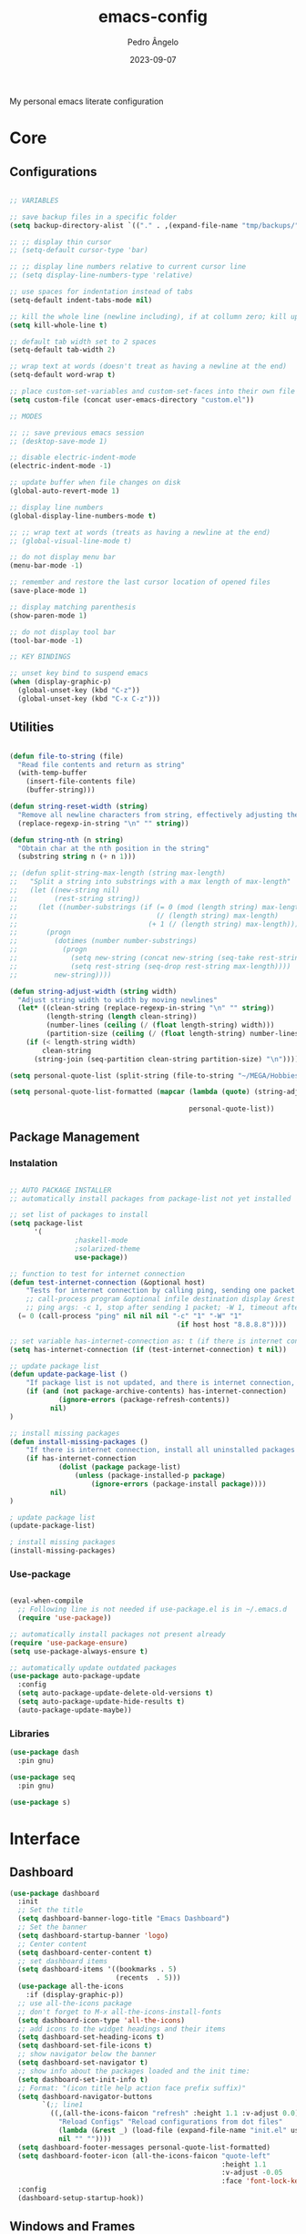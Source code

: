 #+title: emacs-config
#+author: Pedro Ângelo
#+date: 2023-09-07

My personal emacs literate configuration

* Core

** Configurations

#+begin_src emacs-lisp

;; VARIABLES

;; save backup files in a specific folder
(setq backup-directory-alist `(("." . ,(expand-file-name "tmp/backups/" user-emacs-directory))))

;; ;; display thin cursor
;; (setq-default cursor-type 'bar)

;; ;; display line numbers relative to current cursor line
;; (setq display-line-numbers-type 'relative)

;; use spaces for indentation instead of tabs
(setq-default indent-tabs-mode nil)

;; kill the whole line (newline including), if at collumn zero; kill up to newline if not at column zero
(setq kill-whole-line t)

;; default tab width set to 2 spaces
(setq-default tab-width 2)

;; wrap text at words (doesn't treat as having a newline at the end)
(setq-default word-wrap t)

;; place custom-set-variables and custom-set-faces into their own file
(setq custom-file (concat user-emacs-directory "custom.el"))

;; MODES

;; ;; save previous emacs session
;; (desktop-save-mode 1)

;; disable electric-indent-mode
(electric-indent-mode -1)

;; update buffer when file changes on disk
(global-auto-revert-mode 1)

;; display line numbers
(global-display-line-numbers-mode t)

;; ;; wrap text at words (treats as having a newline at the end)
;; (global-visual-line-mode t)

;; do not display menu bar
(menu-bar-mode -1)

;; remember and restore the last cursor location of opened files
(save-place-mode 1)

;; display matching parenthesis
(show-paren-mode 1)

;; do not display tool bar
(tool-bar-mode -1)

;; KEY BINDINGS

;; unset key bind to suspend emacs
(when (display-graphic-p)
  (global-unset-key (kbd "C-z"))
  (global-unset-key (kbd "C-x C-z")))

#+end_src


** Utilities

#+begin_src emacs-lisp

(defun file-to-string (file)
  "Read file contents and return as string"
  (with-temp-buffer
    (insert-file-contents file)
    (buffer-string)))

(defun string-reset-width (string)
  "Remove all newline characters from string, effectively adjusting the width to size of string"
  (replace-regexp-in-string "\n" "" string))

(defun string-nth (n string)
  "Obtain char at the nth position in the string"
  (substring string n (+ n 1)))

;; (defun split-string-max-length (string max-length)
;;   "Split a string into substrings with a max length of max-length"
;;   (let ((new-string nil)
;;         (rest-string string))
;;     (let ((number-substrings (if (= 0 (mod (length string) max-length))
;;                                  (/ (length string) max-length) 
;;                                (+ 1 (/ (length string) max-length)))))
;;       (progn
;;         (dotimes (number number-substrings)
;;           (progn
;;             (setq new-string (concat new-string (seq-take rest-string max-length) "\n"))
;;             (setq rest-string (seq-drop rest-string max-length))))
;;         new-string))))

(defun string-adjust-width (string width)
  "Adjust string width to width by moving newlines"
  (let* ((clean-string (replace-regexp-in-string "\n" "" string))
         (length-string (length clean-string))
         (number-lines (ceiling (/ (float length-string) width)))
         (partition-size (ceiling (/ (float length-string) number-lines))))
    (if (< length-string width)
        clean-string
      (string-join (seq-partition clean-string partition-size) "\n"))))

(setq personal-quote-list (split-string (file-to-string "~/MEGA/Hobbies e Interesses/Quotes") "\n"))

(setq personal-quote-list-formatted (mapcar (lambda (quote) (string-adjust-width quote 
                                                                                 (truncate (* (window-width) 0.95))))
                                            personal-quote-list))

#+end_src


** Package Management

*** Instalation

#+begin_src emacs-lisp

;; AUTO PACKAGE INSTALLER
;; automatically install packages from package-list not yet installed

;; set list of packages to install
(setq package-list
      '(
				;haskell-mode
				;solarized-theme
				use-package))

;; function to test for internet connection
(defun test-internet-connection (&optional host)
	"Tests for internet connection by calling ping, sending one packet to either argument or 8.8.8.8."
	;; call-process program &optional infile destination display &rest args
	;; ping args: -c 1, stop after sending 1 packet; -W 1, timeout after 1 second
  (= 0 (call-process "ping" nil nil nil "-c" "1" "-W" "1" 
										 (if host host "8.8.8.8"))))

;; set variable has-internet-connection as: t (if there is internet connection) or nil (if there is not)
(setq has-internet-connection (if (test-internet-connection) t nil))

;; update package list
(defun update-package-list ()
	"If package list is not updated, and there is internet connection, update package list. Otherwise, do nothing."
	(if (and (not package-archive-contents) has-internet-connection)
			(ignore-errors (package-refresh-contents))
		  nil)
)

;; install missing packages
(defun install-missing-packages ()
	"If there is internet connection, install all uninstalled packages from package-list"
	(if has-internet-connection
			(dolist (package package-list)
				(unless (package-installed-p package)
					(ignore-errors (package-install package))))
		  nil)
)

; update package list
(update-package-list)

; install missing packages
(install-missing-packages)

#+end_src

*** Use-package

#+begin_src emacs-lisp

(eval-when-compile
  ;; Following line is not needed if use-package.el is in ~/.emacs.d
  (require 'use-package))

;; automatically install packages not present already
(require 'use-package-ensure)
(setq use-package-always-ensure t)

;; automatically update outdated packages
(use-package auto-package-update
  :config
  (setq auto-package-update-delete-old-versions t)
  (setq auto-package-update-hide-results t)
  (auto-package-update-maybe))
#+end_src
*** Libraries

#+begin_src emacs-lisp
(use-package dash
  :pin gnu)

(use-package seq
  :pin gnu)

(use-package s)

#+end_src


* Interface

** Dashboard

#+begin_src emacs-lisp
(use-package dashboard
  :init
  ;; Set the title
  (setq dashboard-banner-logo-title "Emacs Dashboard")
  ;; Set the banner
  (setq dashboard-startup-banner 'logo)
  ;; Center content
  (setq dashboard-center-content t)
  ;; set dashboard items
  (setq dashboard-items '((bookmarks . 5)
                          (recents  . 5)))
  (use-package all-the-icons
    :if (display-graphic-p))
  ;; use all-the-icons package
  ;; don't forget to M-x all-the-icons-install-fonts
  (setq dashboard-icon-type 'all-the-icons)
  ;; add icons to the widget headings and their items
  (setq dashboard-set-heading-icons t)
  (setq dashboard-set-file-icons t)
  ;; show navigator below the banner
  (setq dashboard-set-navigator t)
  ;; show info about the packages loaded and the init time:
  (setq dashboard-set-init-info t)
  ;; Format: "(icon title help action face prefix suffix)"
  (setq dashboard-navigator-buttons
        `(;; line1
          ((,(all-the-icons-faicon "refresh" :height 1.1 :v-adjust 0.0)
            "Reload Configs" "Reload configurations from dot files"
            (lambda (&rest _) (load-file (expand-file-name "init.el" user-emacs-directory)))
            nil "" ""))))
  (setq dashboard-footer-messages personal-quote-list-formatted)
  (setq dashboard-footer-icon (all-the-icons-faicon "quote-left"
                                                    :height 1.1
                                                    :v-adjust -0.05
                                                    :face 'font-lock-keyword-face))
  :config
  (dashboard-setup-startup-hook))
#+end_src

** Windows and Frames

#+begin_src emacs-lisp
(use-package zoom
  :config
  (zoom-mode t)
  ;; resize windows according to the golden ratio
  (custom-set-variables '(zoom-size '(0.618 . 0.618))))
#+end_src

** Themes

#+begin_src emacs-lisp
(use-package solarized-theme)

(use-package circadian
  :config
  (setq calendar-latitude 41.1)
  (setq calendar-longitude -8.7)
  (setq circadian-themes '((:sunrise . solarized-light)
                           ("5:00" . solarized-light)
                           (:sunset . solarized-dark)
                           ("18:30" . solarized-dark)))
  (circadian-setup))
#+end_src

** Focus / Distractions

#+begin_src emacs-lisp
(use-package dimmer
  :config
  (dimmer-mode t)
  ;; set dimmer to only apply to foreground
  (setq dimmer-adjustment-mode :foreground)
  ;; set dimmer to dim 35%
  (setq dimmer-fraction 0.35))
#+end_src

** Help

#+begin_src emacs-lisp
(use-package helpful
  :config
  (global-set-key (kbd "C-h f") #'helpful-callable)
  (global-set-key (kbd "C-h v") #'helpful-variable)
  (global-set-key (kbd "C-h k") #'helpful-key)
  (global-set-key (kbd "C-h x") #'helpful-command)
  (global-set-key (kbd "C-c C-d") #'helpful-at-point))
#+end_src

* Editing

** Text Highlight

#+begin_src emacs-lisp
(use-package rainbow-mode
  :hook (emacs-lisp-mode text-mode lisp-mode))
#+end_src

** Indentation
#+begin_src emacs-lisp
(use-package aggressive-indent
  :config
  ;; (add-to-list 'aggressive-indent-excluded-modes 'emacs-lisp-mode)
  (global-aggressive-indent-mode 1))

(use-package highlight-indent-guides
  :config
  (add-hook 'prog-mode-hook 'highlight-indent-guides-mode)
  (setq highlight-indent-guides-method 'character))
#+end_src

** Auto Completion

#+begin_src emacs-lisp
(use-package company
  :pin gnu
  :config
  ;; (setq company-idle-delay nil)
  (setq company-dabbrev-downcase nil)  
  (add-hook 'after-init-hook 'global-company-mode))
#+end_src

** Text Folding

#+begin_src emacs-lisp
(use-package origami
  :requires (dash s)
  :config
  (global-origami-mode))
#+end_src


* Languages

** Haskell
#+begin_src emacs-lisp
(use-package haskell-mode)
#+end_src

** Markdown
#+begin_src emacs-lisp
(use-package markdown-mode
  :mode (("README\\.md\\'" . gfm-mode)
         ("TODO\\.md\\'" . gfm-mode)
         ("\\.md\\'" . markdown-mode)
         ("\\.markdown\\'" . markdown-mode))
  :init (setq markdown-command "pandoc"))
#+end_src

** Latex

#+begin_src emacs-lisp
;; show whitespaces as dots
;; (add-hook 'latex-mode-hook 'whitespace-mode)
#+end_src


* Miscellaneous

** Org mode
#+begin_src emacs-lisp
;; prevent truncating lines in org mode; similar to word-wrap
(setq org-startup-truncated nil)

;; open files with unfolded headings
(setq org-startup-folded nil)
#+end_src

** Whisper
#+begin_src emacs-lisp
(add-to-list 'load-path (expand-file-name "packages/whisper" user-emacs-directory))

(use-package whisper
  :load-path "~/.emacs.d/packages/whisper"
  :bind ("C-H-r" . whisper-run)
  :config
  (setq whisper-install-directory "~/.local/lib"
				whisper-language "en"
				whisper-model "base" ;; model options: tiny, base, small, medium, large
        whisper-translate nil
				whisper-enable-speed-up nil))
#+end_src
